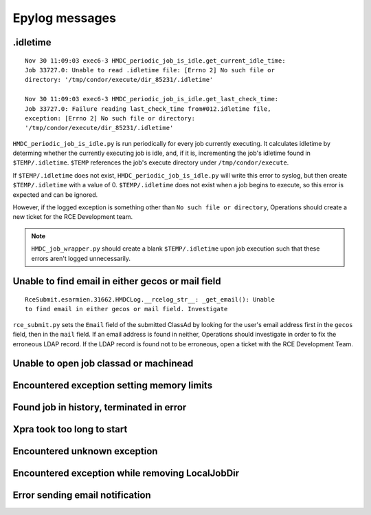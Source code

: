 Epylog messages
===============

.idletime
------------------------
::

  Nov 30 11:09:03 exec6-3 HMDC_periodic_job_is_idle.get_current_idle_time:
  Job 33727.0: Unable to read .idletime file: [Errno 2] No such file or
  directory: '/tmp/condor/execute/dir_85231/.idletime'

  Nov 30 11:09:03 exec6-3 HMDC_periodic_job_is_idle.get_last_check_time:
  Job 33727.0: Failure reading last_check_time from#012.idletime file,
  exception: [Errno 2] No such file or directory:
  '/tmp/condor/execute/dir_85231/.idletime'

``HMDC_periodic_job_is_idle.py`` is run periodically for every job
currently executing. It calculates idletime by determing whether the
currently executing job is idle, and, if it is, incrementing the job's
idletime found in ``$TEMP/.idletime``. ``$TEMP`` references the job's
execute directory under ``/tmp/condor/execute``.

If ``$TEMP/.idletime`` does not exist, ``HMDC_periodic_job_is_idle.py`` will
write this error to syslog, but then create ``$TEMP/.idletime`` with a
value of 0. ``$TEMP/.idletime`` does not exist when a job begins to
execute, so this error is expected and can be ignored.

However, if the logged exception is something other than ``No such file
or directory``, Operations should create a new ticket for the RCE
Development team.

.. note::

   ``HMDC_job_wrapper.py`` should create a blank ``$TEMP/.idletime`` upon
   job execution such that these errors aren't logged unnecessarily.

Unable to find email in either gecos or mail field
--------------------------------------------------
::

  RceSubmit.esarmien.31662.HMDCLog.__rcelog_str__: _get_email(): Unable
  to find email in either gecos or mail field. Investigate


``rce_submit.py`` sets the ``Email`` field of the submitted ClassAd by
looking for the user's email address first in the ``gecos`` field, then
in the ``mail`` field. If an email address is found in neither,
Operations should investigate in order to fix the erroneous LDAP record.
If the LDAP record is found not to be erroneous, open a ticket with the
RCE Development Team.

Unable to open job classad or machinead
---------------------------------------

Encountered exception setting memory limits
-------------------------------------------

Found job in history, terminated in error
-----------------------------------------

Xpra took too long to start
---------------------------

Encountered unknown exception
-----------------------------

Encountered exception while removing LocalJobDir
------------------------------------------------

Error sending email notification
--------------------------------
